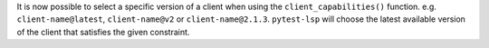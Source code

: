 It is now possible to select a specific version of a client when using the ``client_capabilities()`` function.
e.g. ``client-name@latest``, ``client-name@v2`` or ``client-name@2.1.3``. ``pytest-lsp`` will choose the latest available version of the client that satisfies the given constraint.
